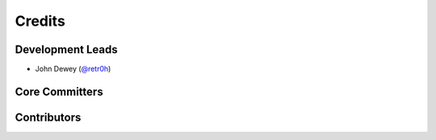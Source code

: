 *******
Credits
*******

Development Leads
=================

* John Dewey (`@retr0h`_)

Core Committers
===============

Contributors
============

.. _`@retr0h`: https://github.com/retr0h
